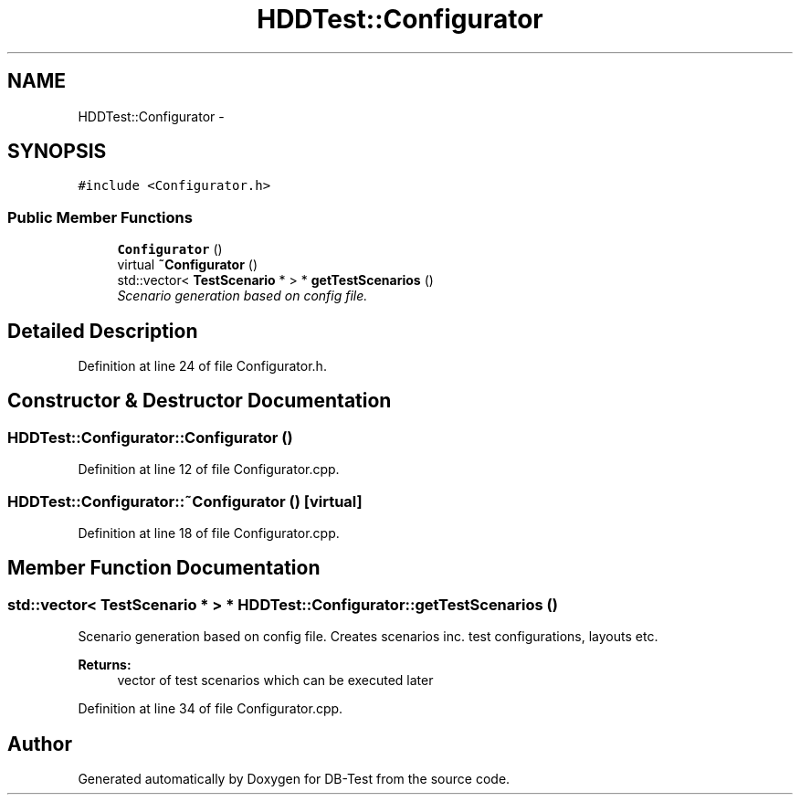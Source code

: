 .TH "HDDTest::Configurator" 3 "Mon Nov 17 2014" "DB-Test" \" -*- nroff -*-
.ad l
.nh
.SH NAME
HDDTest::Configurator \- 
.SH SYNOPSIS
.br
.PP
.PP
\fC#include <Configurator\&.h>\fP
.SS "Public Member Functions"

.in +1c
.ti -1c
.RI "\fBConfigurator\fP ()"
.br
.ti -1c
.RI "virtual \fB~Configurator\fP ()"
.br
.ti -1c
.RI "std::vector< \fBTestScenario\fP * > * \fBgetTestScenarios\fP ()"
.br
.RI "\fIScenario generation based on config file\&. \fP"
.in -1c
.SH "Detailed Description"
.PP 
Definition at line 24 of file Configurator\&.h\&.
.SH "Constructor & Destructor Documentation"
.PP 
.SS "HDDTest::Configurator::Configurator ()"

.PP
Definition at line 12 of file Configurator\&.cpp\&.
.SS "HDDTest::Configurator::~Configurator ()\fC [virtual]\fP"

.PP
Definition at line 18 of file Configurator\&.cpp\&.
.SH "Member Function Documentation"
.PP 
.SS "std::vector< \fBTestScenario\fP * > * HDDTest::Configurator::getTestScenarios ()"

.PP
Scenario generation based on config file\&. Creates scenarios inc\&. test configurations, layouts etc\&. 
.PP
\fBReturns:\fP
.RS 4
vector of test scenarios which can be executed later 
.RE
.PP

.PP
Definition at line 34 of file Configurator\&.cpp\&.

.SH "Author"
.PP 
Generated automatically by Doxygen for DB-Test from the source code\&.
